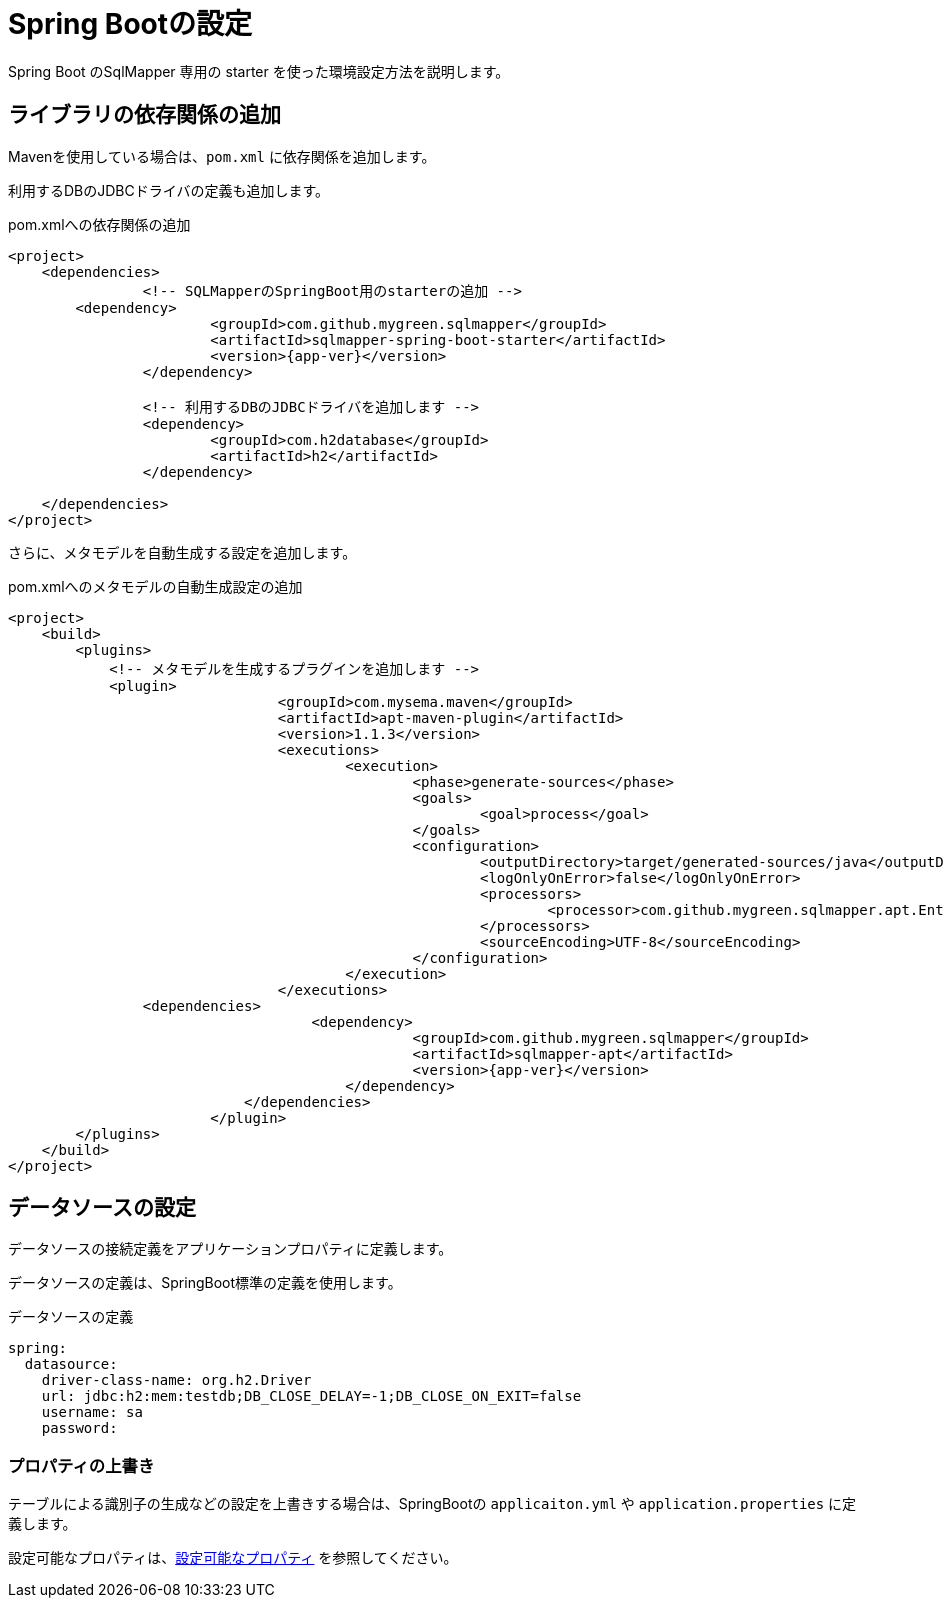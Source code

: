 = Spring Bootの設定

Spring Boot のSqlMapper 専用の starter を使った環境設定方法を説明します。

== ライブラリの依存関係の追加

Mavenを使用している場合は、``pom.xml`` に依存関係を追加します。

利用するDBのJDBCドライバの定義も追加します。

.pom.xmlへの依存関係の追加
[source, xml, subs="attributes+"]
----
<project>
    <dependencies>
		<!-- SQLMapperのSpringBoot用のstarterの追加 -->
        <dependency>
			<groupId>com.github.mygreen.sqlmapper</groupId>
			<artifactId>sqlmapper-spring-boot-starter</artifactId>
			<version>{app-ver}</version>
		</dependency>

		<!-- 利用するDBのJDBCドライバを追加します -->
		<dependency>
			<groupId>com.h2database</groupId>
			<artifactId>h2</artifactId>
		</dependency>

    </dependencies>
</project>
----

さらに、メタモデルを自動生成する設定を追加します。

.pom.xmlへのメタモデルの自動生成設定の追加
[source, xml, subs="attributes+"]
----
<project>
    <build>
        <plugins>
            <!-- メタモデルを生成するプラグインを追加します -->
            <plugin>
				<groupId>com.mysema.maven</groupId>
				<artifactId>apt-maven-plugin</artifactId>
				<version>1.1.3</version>
				<executions>
					<execution>
						<phase>generate-sources</phase>
						<goals>
							<goal>process</goal>
						</goals>
						<configuration>
							<outputDirectory>target/generated-sources/java</outputDirectory>
							<logOnlyOnError>false</logOnlyOnError>
							<processors>
								<processor>com.github.mygreen.sqlmapper.apt.EntityMetamodelProcessor</processor>
							</processors>
							<sourceEncoding>UTF-8</sourceEncoding>
						</configuration>
					</execution>
				</executions>
                <dependencies>
				    <dependency>
						<groupId>com.github.mygreen.sqlmapper</groupId>
						<artifactId>sqlmapper-apt</artifactId>
						<version>{app-ver}</version>
					</dependency>
			    </dependencies>
			</plugin>
        </plugins>
    </build>
</project>
----

== データソースの設定

データソースの接続定義をアプリケーションプロパティに定義します。

データソースの定義は、SpringBoot標準の定義を使用します。

.データソースの定義
[source,yaml]
----
spring:
  datasource:
    driver-class-name: org.h2.Driver
    url: jdbc:h2:mem:testdb;DB_CLOSE_DELAY=-1;DB_CLOSE_ON_EXIT=false
    username: sa
    password: 
----

[[spring_boot_properties]]
=== プロパティの上書き

テーブルによる識別子の生成などの設定を上書きする場合は、SpringBootの ``applicaiton.yml`` や ``application.properties`` に定義します。

設定可能なプロパティは、<<available_properties,設定可能なプロパティ>> を参照してください。

